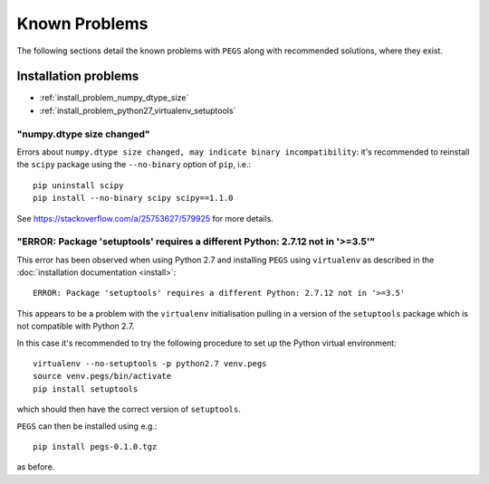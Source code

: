 **************
Known Problems
**************

The following sections detail the known problems with ``PEGS``
along with recommended solutions, where they exist.

Installation problems
=====================

* :ref:`install_problem_numpy_dtype_size`
* :ref:`install_problem_python27_virtualenv_setuptools`

.. _install_problem_numpy_dtype_size:

"numpy.dtype size changed"
--------------------------

Errors about ``numpy.dtype size changed, may indicate binary incompatibility``:
it's recommended to reinstall the ``scipy`` package using the
``--no-binary`` option of ``pip``, i.e.:

::

    pip uninstall scipy
    pip install --no-binary scipy scipy==1.1.0

See https://stackoverflow.com/a/25753627/579925 for more details.

.. _install_problem_python27_virtualenv_setuptools:

"ERROR: Package 'setuptools' requires a different Python: 2.7.12 not in '>=3.5'"
--------------------------------------------------------------------------------

This error has been observed when using Python 2.7 and installing
``PEGS`` using ``virtualenv`` as described in the
:doc:`installation documentation <install>`:

::

   ERROR: Package 'setuptools' requires a different Python: 2.7.12 not in '>=3.5'

This appears to be a problem with the ``virtualenv`` initialisation
pulling in a version of the ``setuptools`` package which is not
compatible with Python 2.7.

In this case it's recommended to try the following procedure to set up
the Python virtual environment:

::

    virtualenv --no-setuptools -p python2.7 venv.pegs
    source venv.pegs/bin/activate
    pip install setuptools

which should then have the correct version of ``setuptools``.

``PEGS`` can then be installed using e.g.:

::

   pip install pegs-0.1.0.tgz

as before.
